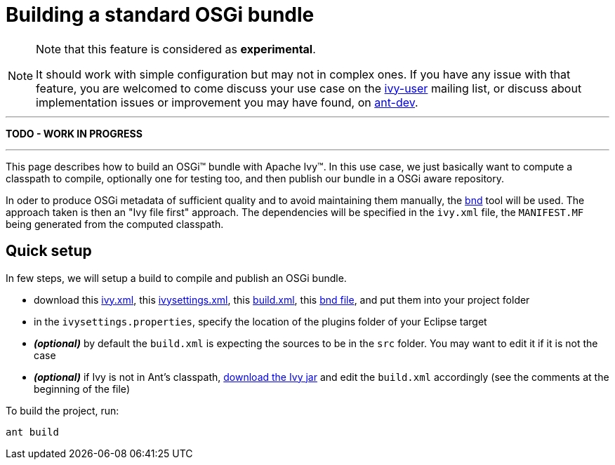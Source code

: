 ////
   Licensed to the Apache Software Foundation (ASF) under one
   or more contributor license agreements.  See the NOTICE file
   distributed with this work for additional information
   regarding copyright ownership.  The ASF licenses this file
   to you under the Apache License, Version 2.0 (the
   "License"); you may not use this file except in compliance
   with the License.  You may obtain a copy of the License at

     http://www.apache.org/licenses/LICENSE-2.0

   Unless required by applicable law or agreed to in writing,
   software distributed under the License is distributed on an
   "AS IS" BASIS, WITHOUT WARRANTIES OR CONDITIONS OF ANY
   KIND, either express or implied.  See the License for the
   specific language governing permissions and limitations
   under the License.
////

= Building a standard OSGi bundle

[NOTE]
====
Note that this feature is considered as *experimental*.

It should work with simple configuration but may not in complex ones. If you have any issue with that feature, you are welcomed to come discuss your use case on the link:http://ant.apache.org/ivy/mailing-lists.html[ivy-user] mailing list, or discuss about implementation issues or improvement you may have found, on link:http://ant.apache.org/ivy/mailing-lists.html[ant-dev].

====


'''

*TODO - WORK IN PROGRESS*

'''


This page describes how to build an OSGi&#153; bundle with Apache Ivy&#153;. In this use case, we just basically want to compute a classpath to compile, optionally one for testing too, and then publish our bundle in a OSGi aware repository.

In oder to produce OSGi metadata of sufficient quality and to avoid maintaining them manually, the link:http://bndtools.org/[bnd] tool will be used. The approach taken is then an "Ivy file first" approach. The dependencies will be specified in the `ivy.xml` file, the `MANIFEST.MF` being generated from the computed classpath.



== Quick setup

In few steps, we will setup a build to compile and publish an OSGi bundle.

    * download this link:../samples/standard-osgi/ivy.xml[ivy.xml], this link:../samples/standard-osgi/ivysettings.xml[ivysettings.xml], this link:../samples/standard-osgi/build.xml[build.xml], this link:../samples/standard-osgi/org.apache.ivy.sample.standard-osgi.bnd[bnd file], and put them into your project folder

    * in the `ivysettings.properties`, specify the location of the plugins folder of your Eclipse target

    * *__(optional)__* by default the `build.xml` is expecting the sources to be in the `src` folder. You may want to edit it if it is not the case

    * *__(optional)__* if Ivy is not in Ant's classpath, link:http://ant.apache.org/ivy/download.cgi[download the Ivy jar] and edit the `build.xml` accordingly (see the comments at the beginning of the file)

To build the project, run:

[source]
----
ant build
----
